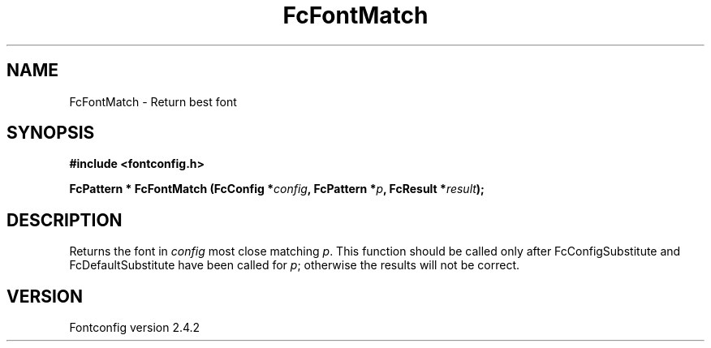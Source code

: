 .\" This manpage has been automatically generated by docbook2man 
.\" from a DocBook document.  This tool can be found at:
.\" <http://shell.ipoline.com/~elmert/comp/docbook2X/> 
.\" Please send any bug reports, improvements, comments, patches, 
.\" etc. to Steve Cheng <steve@ggi-project.org>.
.TH "FcFontMatch" "3" "02 December 2006" "" ""

.SH NAME
FcFontMatch \- Return best font
.SH SYNOPSIS
.sp
\fB#include <fontconfig.h>
.sp
FcPattern * FcFontMatch (FcConfig *\fIconfig\fB, FcPattern *\fIp\fB, FcResult *\fIresult\fB);
\fR
.SH "DESCRIPTION"
.PP
Returns the font in \fIconfig\fR most close matching \fIp\fR\&.  This function
should be called only after FcConfigSubstitute and FcDefaultSubstitute have
been called for \fIp\fR; otherwise the results will not be correct.
.SH "VERSION"
.PP
Fontconfig version 2.4.2
